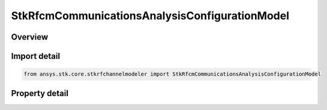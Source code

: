 StkRfcmCommunicationsAnalysisConfigurationModel
===============================================

.. py:class:: ansys.stk.core.stkrfchannelmodeler.StkRfcmCommunicationsAnalysisConfigurationModel

   Bases: :py:class:`~ansys.stk.core.stkrfchannelmodeler.IStkRfcmAnalysisConfigurationModel`

   The analysis configuration model for a communications analysis. This contains a collection of the transceiver configurations belonging to the communications analysis.

.. py:currentmodule:: StkRfcmCommunicationsAnalysisConfigurationModel

Overview
--------

.. tab-set::

    .. tab-item:: Properties
        
        .. list-table::
            :header-rows: 0
            :widths: auto

            * - :py:attr:`~ansys.stk.core.stkrfchannelmodeler.StkRfcmCommunicationsAnalysisConfigurationModel.transceiver_configuration_collection`
              - Get the collection of transceiver configurations.



Import detail
-------------

.. code-block:: python

    from ansys.stk.core.stkrfchannelmodeler import StkRfcmCommunicationsAnalysisConfigurationModel


Property detail
---------------

.. py:property:: transceiver_configuration_collection
    :canonical: ansys.stk.core.stkrfchannelmodeler.StkRfcmCommunicationsAnalysisConfigurationModel.transceiver_configuration_collection
    :type: StkRfcmCommunicationsTransceiverConfigurationCollection

    Get the collection of transceiver configurations.



